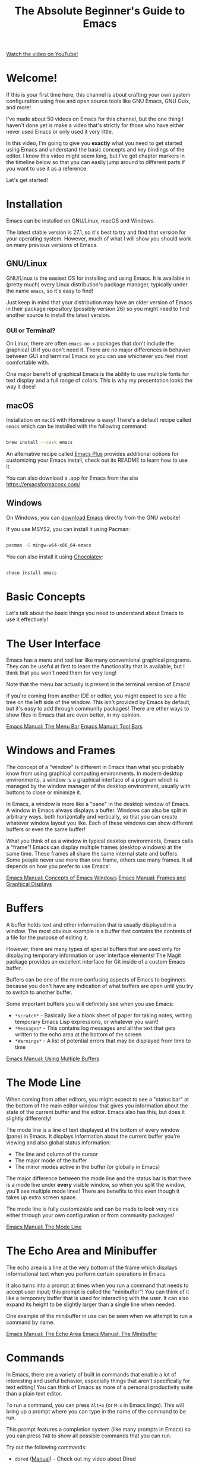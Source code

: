 #+title: The Absolute Beginner's Guide to Emacs

[[yt:48JlgiBpw_I][Watch the video on YouTube!]]

* Welcome!

If this is your first time here, this channel is about crafting your own system configuration using free and open source tools like GNU Emacs, GNU Guix, and more!

I've made about 50 videos on Emacs for this channel, but the one thing I haven't done yet is make a video that's strictly for those who have either never used Emacs or only used it very little.

In this video, I'm going to give you *exactly* what you need to get started using Emacs and understand the basic concepts and key bindings of the editor.  I know this video might seem long, but I've got chapter markers in the timeline below so that you can easily jump around to different parts if you want to use it as a reference.

Let's get started!

#+begin_cta
#+end_cta

* Installation

Emacs can be installed on GNU/Linux, macOS and Windows.

The latest stable version is 27.1, so it's best to try and find that version for your operating system.  However, much of what I will show you should work on many previous versions of Emacs.

** GNU/Linux

GNU/Linux is the easiest OS for installing and using Emacs.  It is available in (pretty much) every Linux distribution's package manager, typically under the name =emacs=, so it's easy to find!

Just keep in mind that your distribution may have an older version of Emacs in their package repository (possibly version 26) so you might need to find another source to install the latest version.

*** GUI or Terminal?

On Linux, there are often =emacs-no-x= packages that don't include the graphical UI if you don't need it.  There are no major differences in behavior between GUI and terminal Emacs so you can use whichever you feel most comfortable with.

One major benefit of graphical Emacs is the ability to use multiple fonts for text display and a full range of colors.  This is why my presentation looks the way it does!

** macOS

Installation on =macOS= with Homebrew is easy!  There's a default recipe called =emacs= which can be installed with the following command:

#+begin_src sh

  brew install --cask emacs

#+end_src

An alternative recipe called [[https://github.com/d12frosted/homebrew-emacs-plus][Emacs Plus]] provides additional options for customizing your Emacs install, check out its README to learn how to use it.

You can also download a .app for Emacs from the site https://emacsformacosx.com/

** Windows

On Windows, you can [[http://mirror.keystealth.org/gnu/emacs/windows/emacs-27/emacs-27.1-x86_64-installer.exe][download Emacs]] directly from the GNU website!

If you use MSYS2, you can install it using Pacman:

#+begin_src sh

  pacman -S mingw-w64-x86_64-emacs

#+end_src

You can also install it using [[https://chocolatey.org/][Chocolatey]]:

#+begin_src sh

  choco install emacs

#+end_src

* Basic Concepts

Let's talk about the basic things you need to understand about Emacs to use it effectively!

* The User Interface

Emacs has a menu and tool bar like many conventional graphical programs.  They can be useful at first to learn the functionality that is available, but I think that you won't need them for very long!

Note that the menu bar actually is present in the terminal version of Emacs!

If you're coming from another IDE or editor, you might expect to see a file tree on the left side of the window.  This isn't provided by Emacs by default, but it's easy to add through community packages!  There are other ways to show files in Emacs that are even better, in my opinion.

[[https://www.gnu.org/software/emacs/manual/html_node/emacs/Menu-Bar.html][Emacs Manual: The Menu Bar]]
[[https://www.gnu.org/software/emacs/manual/html_node/emacs/Tool-Bars.html][Emacs Manual: Tool Bars]]

* Windows and Frames

The concept of a "window" is different in Emacs than what you probably know from using graphical computing environments.  In modern desktop environments, a window is a graphical interface of a program which is managed by the window manager of the desktop environment, usually with buttons to close or minimize it.

In Emacs, a window is more like a "pane" in the desktop window of Emacs.  A window in Emacs always displays a buffer.  Windows can also be split in arbitrary ways, both horizontally and vertically, so that you can create whatever window layout you like.  Each of these windows can show different buffers or even the same buffer!

What you think of as a window in typical desktop environments, Emacs calls a "frame"!  Emacs can display multiple frames (desktop windows) at the same time.  These frames all share the same internal state and buffers.  Some people never use more than one frame, others use many frames.  It all depends on how you prefer to use Emacs!

[[https://www.gnu.org/software/emacs/manual/html_node/emacs/Basic-Window.html#Basic-Window][Emacs Manual: Concepts of Emacs Windows]]
[[https://www.gnu.org/software/emacs/manual/html_node/emacs/Frames.html#Frames][Emacs Manual: Frames and Graphical Displays]]

* Buffers

A buffer holds text and other information that is usually displayed in a window.  The most obvious example is a buffer that contains the contents of a file for the purpose of editing it.

However, there are many types of special buffers that are used only for displaying temporary information or user interface elements!  The Magit package provides an excellent interface for Git inside of a custom Emacs buffer.

Buffers can be one of the more confusing aspects of Emacs to beginners because you don't have any indication of what buffers are open until you try to switch to another buffer.

Some important buffers you will definitely see when you use Emacs:

- =*scratch*= - Basically like a blank sheet of paper for taking notes, writing temporary Emacs Lisp expressions, or whatever you want!
- =*Messages*= - This contains log messages and all the text that gets written to the echo area at the bottom of the screen
- =*Warnings*= - A list of potential errors that may be displayed from time to time

[[https://www.gnu.org/software/emacs/manual/html_node/emacs/Buffers.html#Buffers][Emacs Manual: Using Multiple Buffers]]

* The Mode Line

When coming from other editors, you might expect to see a "status bar" at the bottom of the main editor window that gives you information about the state of the current buffer and the editor.  Emacs also has this, but does it slightly differently!

The mode line is a line of text displayed at the bottom of every window (pane) in Emacs.  It displays information about the current buffer you're viewing and also global status information:

- The line and column of the cursor
- The major mode of the buffer
- The minor modes active in the buffer (or globally in Emacs)

The major difference between the mode line and the status bar is that there is a mode line under *every* visible window, so when you split the window, you'll see multiple mode lines!  There are benefits to this even though it takes up extra screen space.

The mode line is fully customizable and can be made to look very nice either through your own configuration or from community packages!

[[https://www.gnu.org/software/emacs/manual/html_node/emacs/Mode-Line.html][Emacs Manual: The Mode Line]]

* The Echo Area and Minibuffer

The echo area is a line at the very bottom of the frame which displays informational text when you perform certain operations in Emacs.

It also turns into a prompt at times when you run a command that needs to accept user input; this prompt is called the "minibuffer"!  You can think of it like a temporary buffer that is used for interacting with the user.  It can also expand its height to be slightly larger than a single line when needed.

One example of the minibuffer in use can be seen when we attempt to run a command by name.

[[https://www.gnu.org/software/emacs/manual/html_node/emacs/Echo-Area.html][Emacs Manual: The Echo Area]]
[[https://www.gnu.org/software/emacs/manual/html_node/emacs/Minibuffer.html#Minibuffer][Emacs Manual: The Minibuffer]]

* Commands

In Emacs, there are a variety of built in commands that enable a lot of interesting and useful behavior, especially things that aren't specifically for text editing!  You can think of Emacs as more of a personal productivity suite than a plain text editor.

To run a command, you can press ~Alt+x~ (or ~M-x~ in Emacs lingo).  This will bring up a prompt where you can type in the name of the command to be run.

This prompt features a completion system (like many prompts in Emacs) so you can press ~TAB~ to show all possible commands that you can run.

Try out the following commands:

- =dired= ([[https://www.gnu.org/software/emacs/manual/html_node/emacs/Dired.html#Dired][Manual]]) - Check out my video about Dired
- =calendar= ([[https://www.gnu.org/software/emacs/manual/html_node/emacs/Calendar_002fDiary.html#Calendar_002fDiary][Manual]])
- =eshell= ([[https://www.gnu.org/software/emacs/manual/html_mono/eshell.html][Manual]])
- =tetris= :) ([[https://www.gnu.org/software/emacs/manual/html_node/emacs/Amusements.html#Amusements][Manual]])

New commands can be installed into Emacs using community packages, and you can also write your own!  We'll cover this in another video.

[[https://www.gnu.org/software/emacs/manual/html_node/emacs/Commands.html][Emacs Manual: Keys and Commands]]

* Major and Minor Modes

In other editors, there is usually functionality that gets enabled for files with a particular extension, e.g. Python programming functionality for =.py= files.

Emacs also has this!  This functionality is provided through something called a "major mode."  A major mode provides the primary functionality for a particular buffer and it is usually activated based on the extension of a file you open in that buffer.

As we've seen before, some buffers are not files and have special functionality!  This functionality also comes from custom major modes.  In this case, the major mode is being activated using a command, typically with the name of the mode.

The major mode is what we see down in the mode line which indicates what type of buffer we are looking it.

There can only be one major mode active in a buffer at once!

[[https://www.gnu.org/software/emacs/manual/html_node/emacs/Modes.html][Emacs Manual: Major and Minor Modes]]

** Minor Modes

Minor modes are different in that many minor modes can be active in a single buffer, and even globally across Emacs.

Minor modes typically provide helpful functionality that isn't specific to the major mode of the current buffer, but things you might need to customize your workflow or even change the display of things in Emacs.

Try out =hl-line-mode= and =global-hl-line-mode= as an example of local and global minor modes!

* Basic Key Bindings

Emacs is most efficient and productive when you focus on keyboard-based control.  The key binding system in Emacs is one of the most flexible and customizable I've ever seen; once you start customizing Emacs' bindings for your own personal workflow, you'll see how limited other programs are by comparison.

I'm going to cover some basic keybindings that you'll want to learn for basic everyday use.  In future videos I'll go much more in depth about Emacs' own special keybindings that you can use to make text editing and your general workflow a lot more efficient!

** Understanding Emacs Key Bindings

You will often see people write out the key bindings in a specific format when explaining things.  Let's quickly cover what everything means since you will see it often!

- ~C-c~ - hold the Ctrl key and press the letter 'c'
- ~C-x C-s~ - hold the Ctrl key and press the letters 'x' then 's' while still holding Ctrl
- ~C-x b~ - hold the Ctrl key and press 'x', then release Ctrl and press 'b'
- ~M-x~ - hold the Alt key and press 'x' (you will see this often like =M-x find-file=)
- ~M-g C-s~ - hold the Alt key and press the letter 'g', release Alt, hold Ctrl and press 's'

These single-letters can be interpreted as follows:

- ~C~ - Ctrl
- ~M~ - Alt (Meta in Emacs lingo)
- ~S~ - Shift
- ~s~ - Super (Windows key)

Generally when you see a capital ~C~, ~M~, or ~S~ hyphened together with another key, those should all be pressed together, i.e. ~C-M-s~ or ~M-S-d~.

One last important thing to mention are the two main key prefixes that have special meaning:

- ~C-x~ - This is a prefix for all of Emacs' primary key bindings like ~C-x C-f~
- ~C-c~ - This is considered to be a combination of bindings created by active major and minor modes or by the user!

[[https://www.gnu.org/software/emacs/manual/html_node/elisp/Key-Sequences.html][Emacs Manual: Key Sequences]]

* Opening and Saving Files

To open a file in Emacs, press ~C-x C-f~ (=find-file=).  This will bring up a prompt in the minibuffer so that you can type in the file name.

You can also navigate through directories by deleting the directory path and using ~TAB~ to complete parts of directory and file names!

When you've opened a file into a buffer, you can make edits to it and then save the file with ~C-x C-s~ (=save-buffer=).

You can also save the buffer to a different file ("Save as" in other editors) with ~C-x C-w~ (=write-file=).

[[https://www.gnu.org/software/emacs/manual/html_node/elisp/Visiting-Files.html#Visiting-Files][Emacs Manual: Visiting Files]]
[[https://www.gnu.org/software/emacs/manual/html_node/elisp/Saving-Buffers.html#Saving-Buffers][Emacs Manual: Saving Buffers]]

* Switching Buffers

As we talked about before, Emacs can have many buffers open at the same time but you will only see the buffers that are currently open in a window.

If you want to switch between buffers, you can use the ~C-x b~ (=switch-to-buffer=) binding to be prompted for a buffer to switch to.  This prompt features completions, so press ~TAB~ at any time to see the possible buffers based on the current text you've entered.

There's also ~C-x C-b~ (=list-buffers=) which will show you a full listing of all the buffers that are open in Emacs.

Once you start customizing Emacs, there are a variety of packages that make this even easier and enable you to customize it for your workflow!

You can also easily move between buffers using the ~C-x <left arrow>~ and ~C x <right arrow>~ keys!

(See, I remembered :)

[[https://www.gnu.org/software/emacs/manual/html_node/emacs/List-Buffers.html#List-Buffers][Emacs Manual: Listing Existing Buffers]]

* Cutting and Copying Text

This is an area which always confuses new Emacs users!  Many programs across Linux and Windows use ~C-c~ to copy text and ~C-x~ to copy and delete the selected text (cut).

This is not the case in Emacs!  As we mentioned before, these two key bindings are actually special key prefixes in Emacs so they aren't used for cut and copy.

In Emacs, to "kill" text means to "cut" it, basically copy it and delete it.  The most common thing you will do is to kill a region, either to just delete the text or to cut it to be pasted somewhere else.

But to kill a region, you first need to select one!  You can begin marking a region using ~C-SPC~ (=set-mark-command=) then use the arrow keys to move the cursor to expand or shrink the selection.

Now that you have a region selected, you can use ~C-w~ (=kill-region=) to cut the text or ~M-w~ (=kill-ring-save=) to copy it.

One interesting aspect of killing text is that it gets stored in the "kill ring" to be used later.  We will discuss this in a future episode!

[[https://www.gnu.org/software/emacs/manual/html_node/emacs/Killing.html][Emacs Manual: Killing and Moving Text]]

* Pasting Text

In typical Emacs style, the concept of "pasting" text has a different name: "yank."

You can press ~C-y~ to yank (paste) the most recent text from the kill ring back into this buffer.

[[https://www.gnu.org/software/emacs/manual/html_node/emacs/Yanking.html#Yanking][Emacs Manual: Yanking]]

* CUA Mode

If you *must* have the old ~C-c~ (copy) ~C-x~ (cut) and ~C-v~ (paste) behavior that you're familiar with, you can turn on the CUA mode using the menu item "Options -> Cut/Paste with C-x/C-c/C-v (CUA Mode)".

This will make the cut and copy key bindings work when you've selected a region of text with the mouse or keyboard.  It will also turn ~C-v~ into a Paste keybinding which will do what you expect!

[[https://www.gnu.org/software/emacs/manual/html_node/emacs/CUA-Bindings.html#CUA-Bindings][Emacs Manual: CUA Bindings]]

* Undo and Redo

You can undo changes to a buffer by pressing ~C-_~ (Ctrl+underscore) to run the =undo= command.  An alternative binding which is easier to press is ~C-/~

To redo something that you deleted with undo, press ~C-g C-_~, but note that pressing ~C-_~ again right after this will keep redoing things that you've undo'ed!  It will then cycle back to undoing once you've reached the end of your redo history.

As you can see, Emacs' undo system operates differently than what you're used to!  There are packages that can replace this with more understood behavior; we will talk about them in another video.

[[https://www.gnu.org/software/emacs/manual/html_node/emacs/Undo.html][Emacs Manual: Undo]]
[[https://stackoverflow.com/a/3529243][StackOverflow answer about how to undo and redo]]

* Cancelling Operations

Sometimes you might run a command that you want to cancel before it completes.  For this you can press ~C-g~ (Ctrl+g).  This interrupts any active command and brings you back to a normal state in Emacs.

One example is showing any prompt, like the one for the (=find-file=) command.  If you decide you want to cancel that prompt, just press ~C-g~.

Sometimes you might need to press it repeatedly before you can fully get back to normal!

If Emacs ever seems to be hung, try this key binding first before killing the process.

* Learning More Key Bindings

There are two ways to figure out more key bindings for Emacs, especially when editing different types of files:

- As we talked about before, look at the menu bar for common commands and their keys
- Run the command =describe-bindings=
- Run the command =describe-key= (~C-h k~) to learn what command is bound to a specific key combination!

* The Help System

We'll cover this in detail in another video, but the whole Emacs manual is built in to Emacs and you can find help on any function or variable in Emacs using the =describe-*= functions!

* Configuring Emacs

There are two ways to configure Emacs to customize its behavior.  We won't go in depth on either of these in this video, I just want to point them out to you since it will be an obvious question you might have!

** The Customization UI

Emacs provides a full user interface for customizing all options in the editor.  To access it, run the command =customize=.

You can either navigate through the settings hierarchy to see what is available or put your cursor in the search box, type a term, then press ~ENTER~.

Each setting will have an input field of some kind that you can change by putting your cursor in the box and editing the value.  Once you're finished editing, you can click the "Apply" button to save the changes.

Try searching for "tab width" in the search box!

** The =init.el= file

Once you've become sufficiently comfortable with Emacs, you'll want to investigate how to configure Emacs using the =init.el= file.  Emacs can be completely configured and extended using Lisp code!

In your configuration file, you can write your own functions and commands to add new behavior to Emacs.  This is where a lot of the true power of Emacs comes into play!

Check out my series [[https://www.youtube.com/watch?v=74zOY-vgkyw&list=PLEoMzSkcN8oPH1au7H6B7bBJ4ZO7BXjSZ][Emacs From Scratch]] if you want to learn how to build up a modern Emacs configuration from scratch using the =init.el= file and a bunch of community packages.

* What's next?

This video should give you much of what you need to know to start using Emacs!  However, we weren't able to cover many things in depth.

I'm going to start making more videos in a new series called Emacs Essentials which will cover many of these topics at a deeper level so that you can go from being a beginner at Emacs to an advanced user by the end of it.

I've already been making a ton of other videos about Emacs on this channel, so you should definitely check out my playlists if you want to learn a lot more while I'm building out the Emacs Essentials series:

- [[https://www.youtube.com/watch?v=74zOY-vgkyw&list=PLEoMzSkcN8oPH1au7H6B7bBJ4ZO7BXjSZ][Emacs From Scratch]]
- [[https://www.youtube.com/watch?v=wKTKmE1wLyw&list=PLEoMzSkcN8oMHJ6Xil1YdnYtlWd5hHZql][Emacs Tips]]
- [[https://www.youtube.com/watch?v=f7xB2fFk1tQ&list=PLEoMzSkcN8oNPbEMYEtswOVTvq7CVddCS][Emacs Desktop Environment]]
- [[https://www.youtube.com/watch?v=E-NAM9U5JYE&list=PLEoMzSkcN8oNvsrtk_iZSb94krGRofFjN][Emacs IDE]]
- [[https://www.youtube.com/watch?v=yZRyEhi4y44&list=PLEoMzSkcN8oM-kA19xOQc8s0gr0PpFGJQ][Emacs Mail]]
- [[https://www.youtube.com/watch?v=RQK_DaaX34Q&list=PLEoMzSkcN8oPQtn7FQEF3D7sroZbXuPZ7][Learning Emacs Lisp]]

Also, if you want to know a little more about what Emacs is capable of, check out my video [[https://youtu.be/bEfYm8sAaQg][5 Reasons to Learn Emacs in 2021]]!

* Demo Configuration

This configuration is not intended to be used!  However, if you're curious:

Put this text in a file called =demo.el=:

#+begin_src emacs-lisp

  ;; Make the colors and text less eye-strainy
  (load-theme 'tango-dark t)
  (set-face-attribute 'default nil :height 200)

  ;; I mindlessly press ESC, so stop me from wreaking havoc
  (global-set-key (kbd "<escape>") 'keyboard-escape-quit)

#+end_src

Run Emacs with the configuration:

#+begin_src emacs-lisp

  emacs -Q -l demo.el

#+end_src
